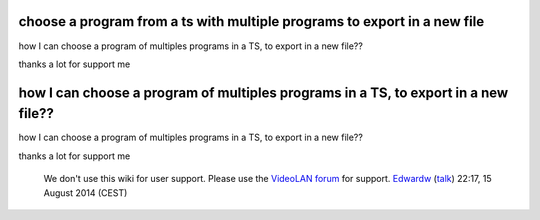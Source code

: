 choose a program from a ts with multiple programs to export in a new file
-------------------------------------------------------------------------

how I can choose a program of multiples programs in a TS, to export in a new file??

thanks a lot for support me

how I can choose a program of multiples programs in a TS, to export in a new file??
-----------------------------------------------------------------------------------

how I can choose a program of multiples programs in a TS, to export in a new file??

thanks a lot for support me

   We don't use this wiki for user support. Please use the `VideoLAN forum <http://forum.videolan.org/>`__ for support. `Edwardw <User:Edwardw>`__ (`talk <User_talk:Edwardw>`__) 22:17, 15 August 2014 (CEST)
